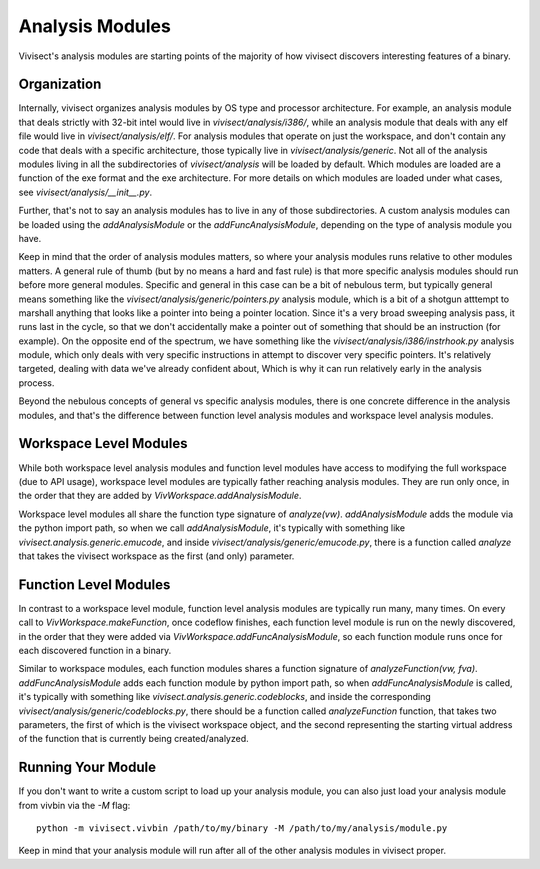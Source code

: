 .. _analysismodules:

Analysis Modules
################

Vivisect's analysis modules are starting points of the majority of how vivisect discovers interesting features of a binary. 

Organization
============

Internally, vivisect organizes analysis modules by OS type and processor architecture. For example, an analysis module that deals strictly with 32-bit intel would live in `vivisect/analysis/i386/`, while an analysis module that deals with any elf file would live in `vivisect/analysis/elf/`. For analysis modules that operate on just the workspace, and don't contain any code that deals with a specific architecture, those typically live in `vivisect/analysis/generic`. Not all of the analysis modules living in all the subdirectories of `vivisect/analysis` will be loaded by default. Which modules are loaded are a function of the exe format and the exe architecture. For more details on which modules are loaded under what cases, see `vivisect/analysis/__init__.py`.

Further, that's not to say an analysis modules has to live in any of those subdirectories. A custom analysis modules can be loaded using the `addAnalysisModule` or the `addFuncAnalysisModule`, depending on the type of analysis module you have.

Keep in mind that the order of analysis modules matters, so where your analysis modules runs relative to other modules matters. A general rule of thumb (but by no means a hard and fast rule) is that more specific analysis modules should run before more general modules. Specific and general in this case can be a bit of nebulous term, but typically general means something like the `vivisect/analysis/generic/pointers.py` analysis module, which is a bit of a shotgun atttempt to marshall anything that looks like a pointer into being a pointer location. Since it's a very broad sweeping analysis pass, it runs last in the cycle, so that we don't accidentally make a pointer out of something that should be an instruction (for example). On the opposite end of the spectrum, we have something like the `vivisect/analysis/i386/instrhook.py` analysis module, which only deals with very specific instructions in attempt to discover very specific pointers. It's relatively targeted, dealing with data we've already confident about, Which is why it can run relatively early in the analysis process.

Beyond the nebulous concepts of general vs specific analysis modules, there is one concrete difference in the analysis modules, and that's the difference between function level analysis modules and workspace level analysis modules.


Workspace Level Modules
=======================

While both workspace level analysis modules and function level modules have access to modifying the full workspace (due to API usage), workspace level modules are typically father reaching analysis modules. They are run only once, in the order that they are added by `VivWorkspace.addAnalysisModule`.

Workspace level modules all share the function type signature of `analyze(vw)`. `addAnalysisModule` adds the module via the python import path, so when we call `addAnalysisModule`, it's typically with something like `vivisect.analysis.generic.emucode`, and inside `vivisect/analysis/generic/emucode.py`, there is a function called `analyze` that takes the vivisect workspace as the first (and only) parameter.


Function Level Modules
======================

In contrast to a workspace level module, function level analysis modules are typically run many, many times. On every call to `VivWorkspace.makeFunction`, once codeflow finishes, each function level module is run on the newly discovered, in the order that they were added via `VivWorkspace.addFuncAnalysisModule`, so each function module runs once for each discovered function in a binary. 

Similar to workspace modules, each function modules shares a function signature  of `analyzeFunction(vw, fva)`.
`addFuncAnalysisModule` adds each function module by python import path, so when `addFuncAnalysisModule` is called, it's typically with something like `vivisect.analysis.generic.codeblocks`, and inside the corresponding `vivisect/analysis/generic/codeblocks.py`, there should be a function called `analyzeFunction` function, that takes two parameters, the first of which is the vivisect workspace object, and the second representing the starting virtual address of the function that is currently being created/analyzed.

Running Your Module
===================

If you don't want to write a custom script to load up your analysis module, you can also just load your analysis module from vivbin via the `-M` flag::

    python -m vivisect.vivbin /path/to/my/binary -M /path/to/my/analysis/module.py

Keep in mind that your analysis module will run after all of the other analysis modules in vivisect proper.
